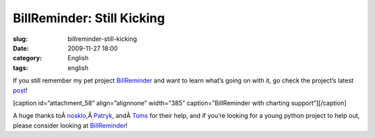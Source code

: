 BillReminder: Still Kicking
###########################
:slug: billreminder-still-kicking
:date: 2009-11-27 18:00
:category: English
:tags: english

If you still remember my pet project
`BillReminder <http://billreminder.gnulinuxbrasil.org>`__ and want to
learn what’s going on with it, go check the project’s latest
`post <http://billreminder.gnulinuxbrasil.org/?p=59>`__!

[caption id=”attachment\_58” align=”alignnone” width=”385”
caption=”BillReminder with charting support”]\ |BillReminder with
charting support|\ [/caption]

A huge thanks
toÂ \ `nosklo <http://pythonlog.wordpress.com>`__,Â \ `Patryk <http://blogs.gnome.org/patrys/>`__,
andÂ \ `Toms <http://projecthamster.wordpress.com>`__ for their help,
and if you’re looking for a young python project to help out, please
consider looking at
`BillReminder <http://billreminder.gnulinuxbrasil.org>`__!

.. |BillReminder with charting support| image:: http://billreminder.gnulinuxbrasil.org/wp-content/uploads/2009/11/Screenshot-BillReminder.png
